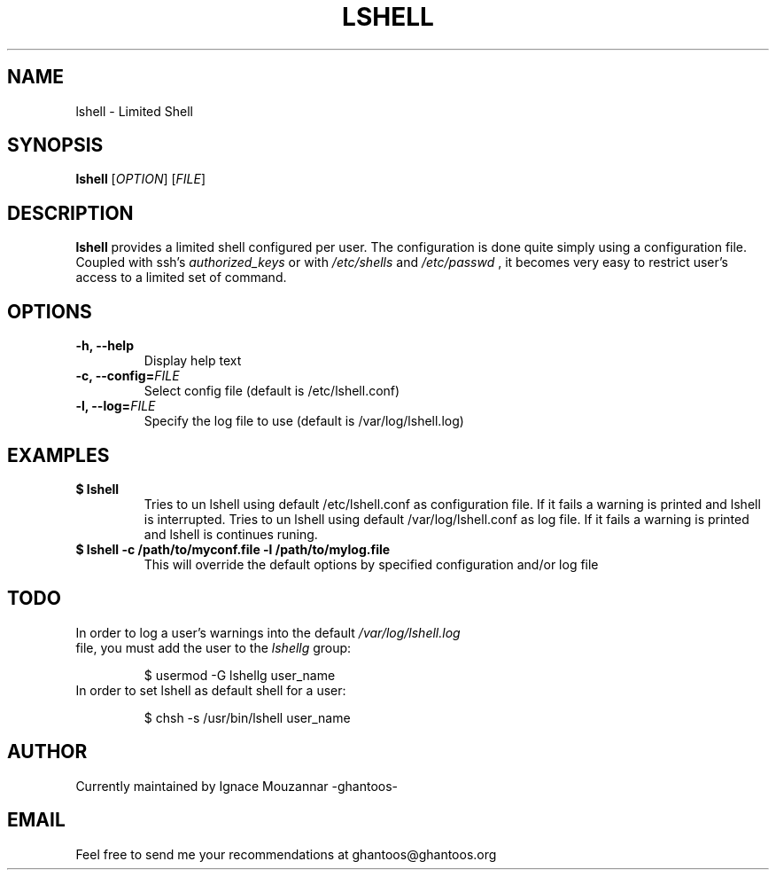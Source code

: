 .\"
.\"   $Id: lshell.1,v 1.5 2008-10-29 22:39:46 ghantoos Exp $
.\"
.\"   Man page for the Limited Shell (lshell) project.
.\"
.TH LSHELL 1 "October 28, 2008" "v0.2.2" "USER COMMANDS"

.SH NAME
lshell \- Limited Shell

.SH SYNOPSIS
.B lshell 
[\fIOPTION\fR] [\fIFILE\fR]

.SH DESCRIPTION
\fBlshell\fR provides a limited shell configured per user.
The configuration is done quite simply using a configuration file.
Coupled with ssh's 
.I authorized_keys 
or with
.I /etc/shells
and 
.I /etc/passwd
, it becomes very easy to restrict user's access to a limited set of command.

.SH OPTIONS
.TP
.B \-h, --help
Display help text
.TP
.B \-c, --config=\fIFILE\fR
Select config file (default is /etc/lshell.conf)
.TP
.B \-l, --log=\fIFILE\fR
Specify the log file to use (default is /var/log/lshell.log)

.SH EXAMPLES
.TP
.B $ lshell
.RS
Tries to un lshell using default /etc/lshell.conf as configuration file. If it 
fails a warning is printed and lshell is interrupted.
Tries to un lshell using default /var/log/lshell.conf as log file. If it fails
a warning is printed and lshell is continues runing.
.RE
.TP
.B $ lshell -c /path/to/myconf.file -l /path/to/mylog.file
.RS
This will override the default options by specified configuration and/or log file
.RE

.SH TODO
.TP
In order to log a user's warnings into the default \fI/var/log/lshell.log\fR file, you must add the user to the \fIlshellg\fR group:

$ usermod -G lshellg user_name
.TP
In order to set lshell as default shell for a user:

$ chsh -s /usr/bin/lshell user_name

.SH AUTHOR
Currently maintained by Ignace Mouzannar -ghantoos- 

.SH EMAIL
Feel free to send me your recommendations at ghantoos@ghantoos.org
